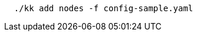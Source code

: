 // :ks_include_id: 6963bdcc859e4b46817de17172bb750a
// Bash
[,bash]
----
  ./kk add nodes -f config-sample.yaml
----

//  ./kk add nodes -f config-sample.yaml -a kubekey-artifact.tar.gz